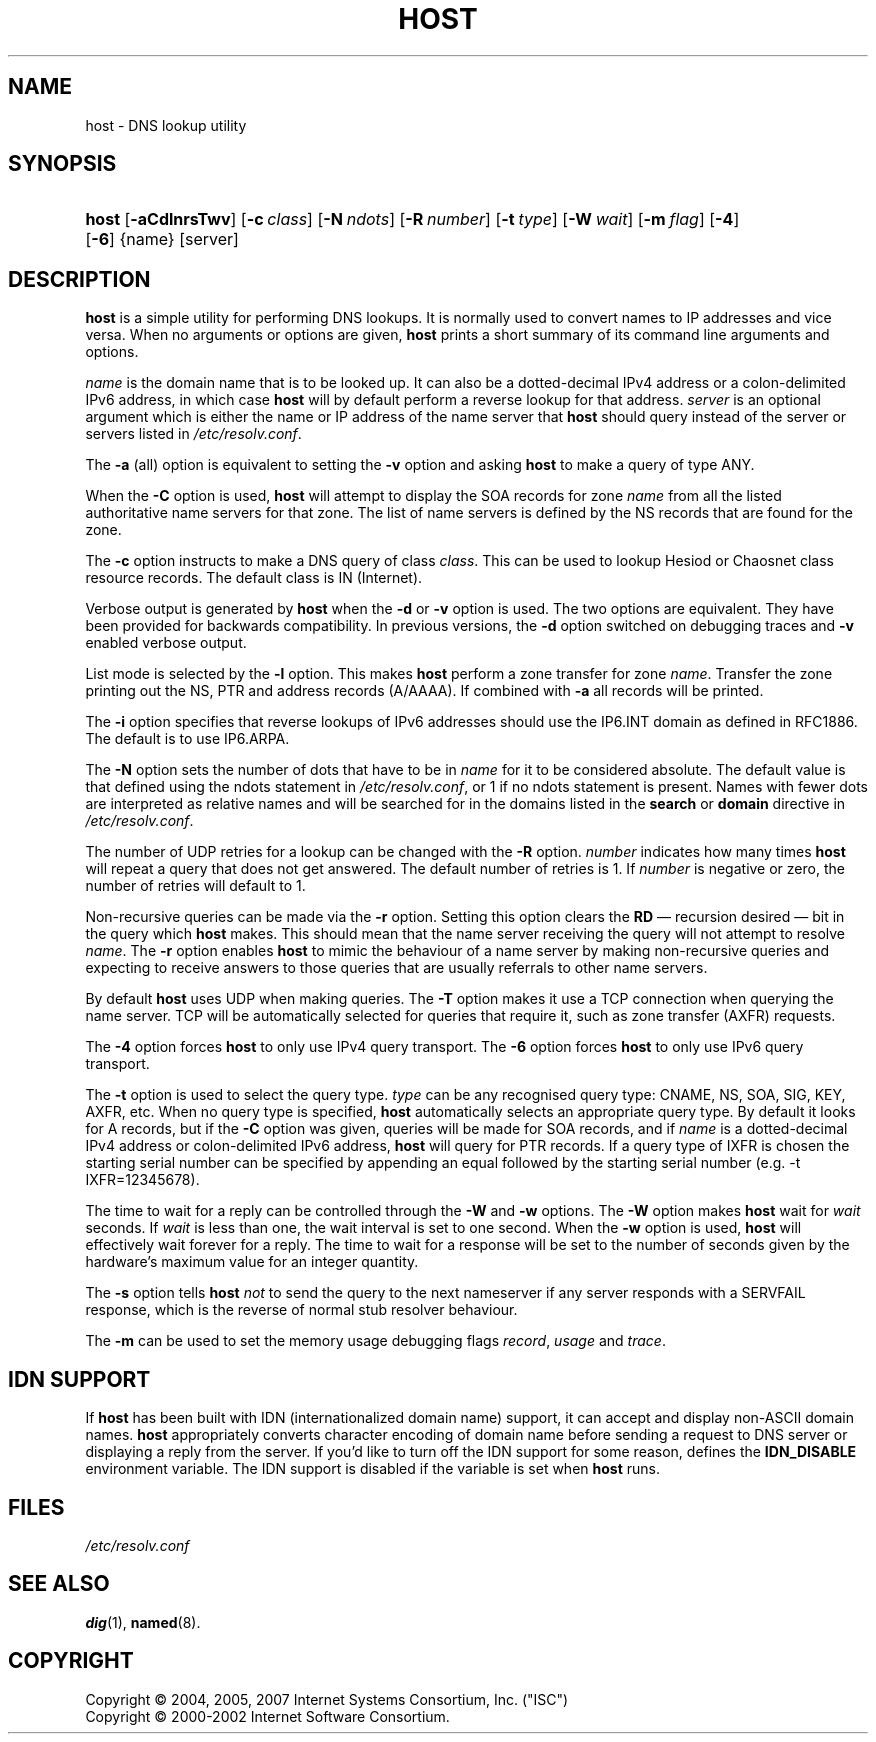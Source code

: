 .\" Copyright (C) 2004, 2005, 2007 Internet Systems Consortium, Inc. ("ISC")
.\" Copyright (C) 2000-2002 Internet Software Consortium.
.\" 
.\" Permission to use, copy, modify, and distribute this software for any
.\" purpose with or without fee is hereby granted, provided that the above
.\" copyright notice and this permission notice appear in all copies.
.\" 
.\" THE SOFTWARE IS PROVIDED "AS IS" AND ISC DISCLAIMS ALL WARRANTIES WITH
.\" REGARD TO THIS SOFTWARE INCLUDING ALL IMPLIED WARRANTIES OF MERCHANTABILITY
.\" AND FITNESS. IN NO EVENT SHALL ISC BE LIABLE FOR ANY SPECIAL, DIRECT,
.\" INDIRECT, OR CONSEQUENTIAL DAMAGES OR ANY DAMAGES WHATSOEVER RESULTING FROM
.\" LOSS OF USE, DATA OR PROFITS, WHETHER IN AN ACTION OF CONTRACT, NEGLIGENCE
.\" OR OTHER TORTIOUS ACTION, ARISING OUT OF OR IN CONNECTION WITH THE USE OR
.\" PERFORMANCE OF THIS SOFTWARE.
.\"
.\" $Id: host.1,v 1.14.18.13 2007/01/30 00:23:44 marka Exp $
.\"
.hy 0
.ad l
.\"     Title: host
.\"    Author: 
.\" Generator: DocBook XSL Stylesheets v1.71.1 <http://docbook.sf.net/>
.\"      Date: Jun 30, 2000
.\"    Manual: BIND9
.\"    Source: BIND9
.\"
.TH "HOST" "1" "Jun 30, 2000" "BIND9" "BIND9"
.\" disable hyphenation
.nh
.\" disable justification (adjust text to left margin only)
.ad l
.SH "NAME"
host \- DNS lookup utility
.SH "SYNOPSIS"
.HP 5
\fBhost\fR [\fB\-aCdlnrsTwv\fR] [\fB\-c\ \fR\fB\fIclass\fR\fR] [\fB\-N\ \fR\fB\fIndots\fR\fR] [\fB\-R\ \fR\fB\fInumber\fR\fR] [\fB\-t\ \fR\fB\fItype\fR\fR] [\fB\-W\ \fR\fB\fIwait\fR\fR] [\fB\-m\ \fR\fB\fIflag\fR\fR] [\fB\-4\fR] [\fB\-6\fR] {name} [server]
.SH "DESCRIPTION"
.PP
\fBhost\fR
is a simple utility for performing DNS lookups. It is normally used to convert names to IP addresses and vice versa. When no arguments or options are given,
\fBhost\fR
prints a short summary of its command line arguments and options.
.PP
\fIname\fR
is the domain name that is to be looked up. It can also be a dotted\-decimal IPv4 address or a colon\-delimited IPv6 address, in which case
\fBhost\fR
will by default perform a reverse lookup for that address.
\fIserver\fR
is an optional argument which is either the name or IP address of the name server that
\fBhost\fR
should query instead of the server or servers listed in
\fI/etc/resolv.conf\fR.
.PP
The
\fB\-a\fR
(all) option is equivalent to setting the
\fB\-v\fR
option and asking
\fBhost\fR
to make a query of type ANY.
.PP
When the
\fB\-C\fR
option is used,
\fBhost\fR
will attempt to display the SOA records for zone
\fIname\fR
from all the listed authoritative name servers for that zone. The list of name servers is defined by the NS records that are found for the zone.
.PP
The
\fB\-c\fR
option instructs to make a DNS query of class
\fIclass\fR. This can be used to lookup Hesiod or Chaosnet class resource records. The default class is IN (Internet).
.PP
Verbose output is generated by
\fBhost\fR
when the
\fB\-d\fR
or
\fB\-v\fR
option is used. The two options are equivalent. They have been provided for backwards compatibility. In previous versions, the
\fB\-d\fR
option switched on debugging traces and
\fB\-v\fR
enabled verbose output.
.PP
List mode is selected by the
\fB\-l\fR
option. This makes
\fBhost\fR
perform a zone transfer for zone
\fIname\fR. Transfer the zone printing out the NS, PTR and address records (A/AAAA). If combined with
\fB\-a\fR
all records will be printed.
.PP
The
\fB\-i\fR
option specifies that reverse lookups of IPv6 addresses should use the IP6.INT domain as defined in RFC1886. The default is to use IP6.ARPA.
.PP
The
\fB\-N\fR
option sets the number of dots that have to be in
\fIname\fR
for it to be considered absolute. The default value is that defined using the ndots statement in
\fI/etc/resolv.conf\fR, or 1 if no ndots statement is present. Names with fewer dots are interpreted as relative names and will be searched for in the domains listed in the
\fBsearch\fR
or
\fBdomain\fR
directive in
\fI/etc/resolv.conf\fR.
.PP
The number of UDP retries for a lookup can be changed with the
\fB\-R\fR
option.
\fInumber\fR
indicates how many times
\fBhost\fR
will repeat a query that does not get answered. The default number of retries is 1. If
\fInumber\fR
is negative or zero, the number of retries will default to 1.
.PP
Non\-recursive queries can be made via the
\fB\-r\fR
option. Setting this option clears the
\fBRD\fR
\(em recursion desired \(em bit in the query which
\fBhost\fR
makes. This should mean that the name server receiving the query will not attempt to resolve
\fIname\fR. The
\fB\-r\fR
option enables
\fBhost\fR
to mimic the behaviour of a name server by making non\-recursive queries and expecting to receive answers to those queries that are usually referrals to other name servers.
.PP
By default
\fBhost\fR
uses UDP when making queries. The
\fB\-T\fR
option makes it use a TCP connection when querying the name server. TCP will be automatically selected for queries that require it, such as zone transfer (AXFR) requests.
.PP
The
\fB\-4\fR
option forces
\fBhost\fR
to only use IPv4 query transport. The
\fB\-6\fR
option forces
\fBhost\fR
to only use IPv6 query transport.
.PP
The
\fB\-t\fR
option is used to select the query type.
\fItype\fR
can be any recognised query type: CNAME, NS, SOA, SIG, KEY, AXFR, etc. When no query type is specified,
\fBhost\fR
automatically selects an appropriate query type. By default it looks for A records, but if the
\fB\-C\fR
option was given, queries will be made for SOA records, and if
\fIname\fR
is a dotted\-decimal IPv4 address or colon\-delimited IPv6 address,
\fBhost\fR
will query for PTR records. If a query type of IXFR is chosen the starting serial number can be specified by appending an equal followed by the starting serial number (e.g. \-t IXFR=12345678).
.PP
The time to wait for a reply can be controlled through the
\fB\-W\fR
and
\fB\-w\fR
options. The
\fB\-W\fR
option makes
\fBhost\fR
wait for
\fIwait\fR
seconds. If
\fIwait\fR
is less than one, the wait interval is set to one second. When the
\fB\-w\fR
option is used,
\fBhost\fR
will effectively wait forever for a reply. The time to wait for a response will be set to the number of seconds given by the hardware's maximum value for an integer quantity.
.PP
The
\fB\-s\fR
option tells
\fBhost\fR
\fInot\fR
to send the query to the next nameserver if any server responds with a SERVFAIL response, which is the reverse of normal stub resolver behaviour.
.PP
The
\fB\-m\fR
can be used to set the memory usage debugging flags
\fIrecord\fR,
\fIusage\fR
and
\fItrace\fR.
.SH "IDN SUPPORT"
.PP
If
\fBhost\fR
has been built with IDN (internationalized domain name) support, it can accept and display non\-ASCII domain names.
\fBhost\fR
appropriately converts character encoding of domain name before sending a request to DNS server or displaying a reply from the server. If you'd like to turn off the IDN support for some reason, defines the
\fBIDN_DISABLE\fR
environment variable. The IDN support is disabled if the variable is set when
\fBhost\fR
runs.
.SH "FILES"
.PP
\fI/etc/resolv.conf\fR
.SH "SEE ALSO"
.PP
\fBdig\fR(1),
\fBnamed\fR(8).
.SH "COPYRIGHT"
Copyright \(co 2004, 2005, 2007 Internet Systems Consortium, Inc. ("ISC")
.br
Copyright \(co 2000\-2002 Internet Software Consortium.
.br
